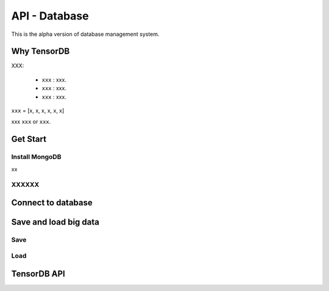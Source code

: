 API - Database
=========================

This is the alpha version of database management system.

Why TensorDB
----------------

XXX:

 - ``xxx`` : xxx.
 - ``xxx`` : xxx.
 - ``xxx`` : xxx.


``xxx`` = [x, x, x, x, x, x]

xxx ``xxx`` or ``xxx``.

Get Start
--------------

Install MongoDB
^^^^^^^^^^^^^^^^^^^^^^^^
xx


XXXXXX
^^^^^^^^^^^^^^^^^^^^^^^^

Connect to database
----------------------
.. code-block:: python
  from tensorlayer.db import TensorDB
  db = TensorDB(ip='146.169.15.140', port=27017, db_name='your_db', user_name=None, password=None, studyID='1')

Save and load big data
--------------------------

Save
^^^^^^^^^

Load
^^^^^^^^^


TensorDB API
---------------




.. class:: tensorlayer.db.TensorDB
   :members:
